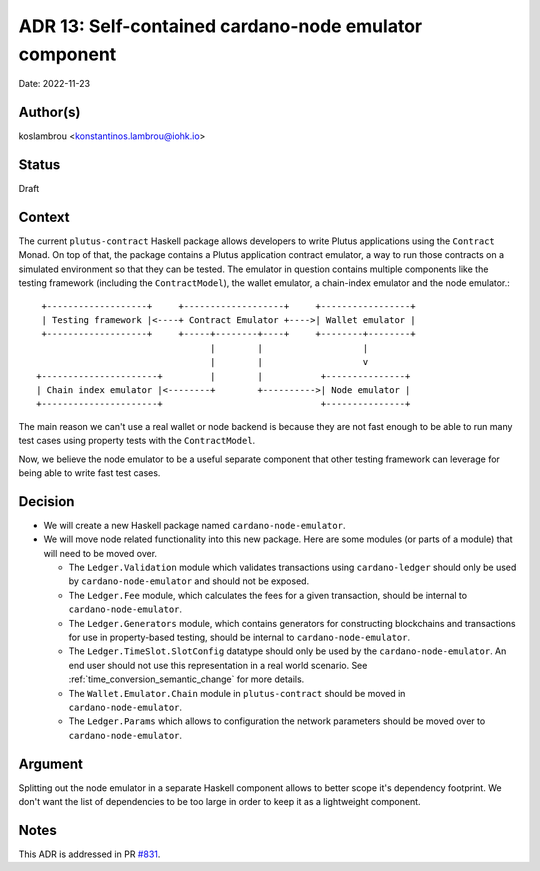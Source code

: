 .. _cardano_node_emulator:

ADR 13: Self-contained cardano-node emulator component
======================================================

Date: 2022-11-23

Author(s)
---------

koslambrou <konstantinos.lambrou@iohk.io>

Status
------

Draft

Context
-------

The current ``plutus-contract`` Haskell package allows developers to write Plutus applications using
the ``Contract`` Monad.
On top of that, the package contains a Plutus application contract emulator, a way to run those
contracts on a simulated environment so that they can be tested.
The emulator in question contains multiple components like the testing framework (including the
``ContractModel``), the wallet emulator, a chain-index emulator and the node emulator.::

     +-------------------+     +-------------------+     +-----------------+
     | Testing framework |<----+ Contract Emulator +---->| Wallet emulator |
     +-------------------+     +-----+--------+----+     +--------+--------+
                                     |        |                   |
                                     |        |                   v
    +----------------------+         |        |           +---------------+
    | Chain index emulator |<--------+        +---------->| Node emulator |
    +----------------------+                              +---------------+


The main reason we can't use a real wallet or node backend is because they are not fast enough to be
able to run many test cases using property tests with the ``ContractModel``.

Now, we believe the node emulator to be a useful separate component that other testing framework can
leverage for being able to write fast test cases.

Decision
--------

* We will create a new Haskell package named ``cardano-node-emulator``.

* We will move node related functionality into this new package.
  Here are some modules (or parts of a module) that will need to be moved over.

  * The ``Ledger.Validation`` module which validates transactions using ``cardano-ledger`` should
    only be used by ``cardano-node-emulator`` and should not be exposed.

  * The ``Ledger.Fee`` module, which calculates the fees for a given transaction, should be internal
    to ``cardano-node-emulator``.

  * The ``Ledger.Generators`` module, which contains generators for constructing blockchains and
    transactions for use in property-based testing, should be internal to ``cardano-node-emulator``.

  * The ``Ledger.TimeSlot.SlotConfig`` datatype should only be used by the
    ``cardano-node-emulator``.
    An end user should not use this representation in a real world scenario.
    See :ref:`time_conversion_semantic_change` for more details.

  * The ``Wallet.Emulator.Chain`` module in ``plutus-contract`` should be moved in
    ``cardano-node-emulator``.

  * The ``Ledger.Params`` which allows to configuration the network parameters should be moved over
    to ``cardano-node-emulator``.

Argument
--------

Splitting out the node emulator in a separate Haskell component allows to better scope it's
dependency footprint.
We don't want the list of dependencies to be too large in order to keep it as a lightweight
component.

Notes
-----

This ADR is addressed in PR `#831 <https://github.com/input-output-hk/plutus-apps/pull/831>`_.

